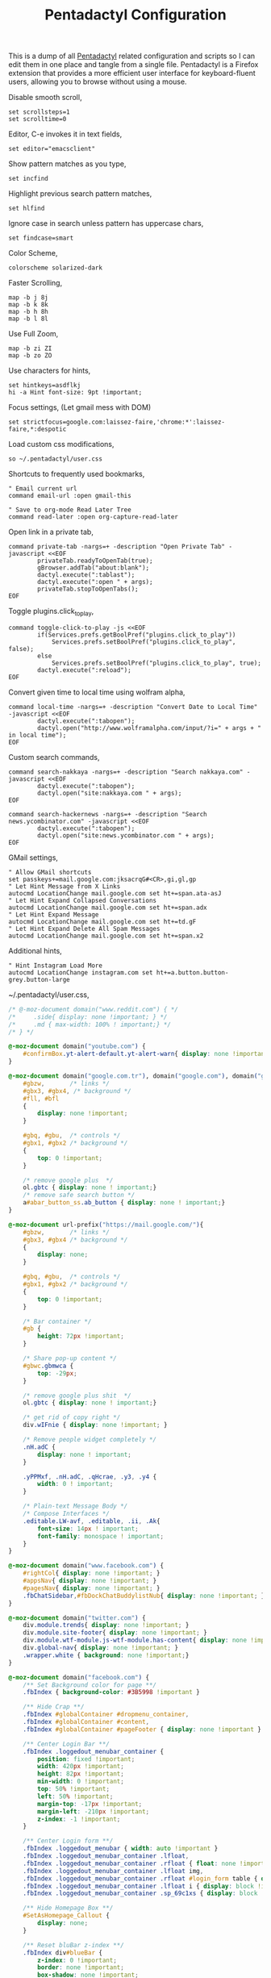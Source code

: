 #+title: Pentadactyl Configuration
#+tags: firefox pentadactyl configuration
#+EXPORT_EXCLUDE_TAGS: noexport

This is a dump of all [[http://5digits.org/pentadactyl/][Pentadactyl]] related configuration and scripts so
I can edit them in one place and tangle from a single
file. Pentadactyl is a Firefox extension that provides a more
efficient user interface for keyboard-fluent users, allowing you to
browse without using a mouse.

Disable smooth scroll,

#+BEGIN_SRC fundamental :mkdirp yes :tangle ~/.pentadactylrc  
  set scrollsteps=1
  set scrolltime=0
#+END_SRC

Editor, C-e invokes it in text fields,

#+BEGIN_SRC fundamental :mkdirp yes :tangle ~/.pentadactylrc  
  set editor="emacsclient"
#+END_SRC

Show pattern matches as you type,

#+BEGIN_SRC fundamental :mkdirp yes :tangle ~/.pentadactylrc  
  set incfind
#+END_SRC

Highlight previous search pattern matches,

#+BEGIN_SRC fundamental :mkdirp yes :tangle ~/.pentadactylrc  
  set hlfind
#+END_SRC

Ignore case in search unless pattern has uppercase chars,

#+BEGIN_SRC fundamental :mkdirp yes :tangle ~/.pentadactylrc  
  set findcase=smart
#+END_SRC

Color Scheme,

#+BEGIN_SRC fundamental :mkdirp yes :tangle ~/.pentadactylrc  
  colorscheme solarized-dark
#+END_SRC

Faster Scrolling,

#+BEGIN_SRC fundamental :mkdirp yes :tangle ~/.pentadactylrc  
  map -b j 8j
  map -b k 8k
  map -b h 8h
  map -b l 8l
#+END_SRC

Use Full Zoom,

#+BEGIN_SRC fundamental :mkdirp yes :tangle ~/.pentadactylrc  
  map -b zi ZI
  map -b zo ZO
#+END_SRC

Use characters for hints,

#+BEGIN_SRC fundamental :mkdirp yes :tangle ~/.pentadactylrc
  set hintkeys=asdflkj
  hi -a Hint font-size: 9pt !important;
#+END_SRC

Focus settings, (Let gmail mess with DOM)

#+BEGIN_SRC fundamental :mkdirp yes :tangle ~/.pentadactylrc
  set strictfocus=google.com:laissez-faire,'chrome:*':laissez-faire,*:despotic
#+END_SRC

Load custom css modifications,

#+BEGIN_SRC fundamental :mkdirp yes :tangle ~/.pentadactylrc
  so ~/.pentadactyl/user.css
#+END_SRC

Shortcuts to frequently used bookmarks,

#+BEGIN_SRC fundamental :mkdirp yes :tangle ~/.pentadactylrc
  " Email current url
  command email-url :open gmail-this
  
  " Save to org-mode Read Later Tree
  command read-later :open org-capture-read-later
#+END_SRC

Open link in a private tab,

#+BEGIN_SRC fundamental :mkdirp yes :tangle ~/.pentadactylrc
  command private-tab -nargs=+ -description "Open Private Tab" -javascript <<EOF
          privateTab.readyToOpenTab(true);
          gBrowser.addTab("about:blank");
          dactyl.execute(":tablast");
          dactyl.execute(":open " + args);
          privateTab.stopToOpenTabs();
  EOF
#+END_SRC

Toggle plugins.click_to_play,

#+BEGIN_SRC fundamental :mkdirp yes :tangle ~/.pentadactylrc
  command toggle-click-to-play -js <<EOF
          if(Services.prefs.getBoolPref("plugins.click_to_play"))
              Services.prefs.setBoolPref("plugins.click_to_play", false);
          else
              Services.prefs.setBoolPref("plugins.click_to_play", true);
          dactyl.execute(":reload");
  EOF
#+END_SRC

Convert given time to local time using wolfram alpha,

#+BEGIN_SRC fundamental :mkdirp yes :tangle ~/.pentadactylrc
  command local-time -nargs=+ -description "Convert Date to Local Time" -javascript <<EOF
          dactyl.execute(":tabopen");
          dactyl.open("http://www.wolframalpha.com/input/?i=" + args + " in local time");
  EOF
#+END_SRC

Custom search commands,

#+BEGIN_SRC fundamental :mkdirp yes :tangle ~/.pentadactylrc
  command search-nakkaya -nargs=+ -description "Search nakkaya.com" -javascript <<EOF
          dactyl.execute(":tabopen");
          dactyl.open("site:nakkaya.com " + args);
  EOF
  
  command search-hackernews -nargs=+ -description "Search news.ycombinator.com" -javascript <<EOF
          dactyl.execute(":tabopen");
          dactyl.open("site:news.ycombinator.com " + args);
  EOF
#+END_SRC

GMail settings,

#+BEGIN_SRC fundamental :mkdirp yes :tangle ~/.pentadactylrc  
  " Allow GMail shortcuts
  set passkeys+=mail.google.com:jksacrqG#<CR>,gi,gl,gp
  " Let Hint Message from X Links 
  autocmd LocationChange mail.google.com set ht+=span.ata-asJ
  " Let Hint Expand Collapsed Conversations
  autocmd LocationChange mail.google.com set ht+=span.adx
  " Let Hint Expand Message
  autocmd LocationChange mail.google.com set ht+=td.gF
  " Let Hint Expand Delete All Spam Messages
  autocmd LocationChange mail.google.com set ht+=span.x2
#+END_SRC

Additional hints,

#+BEGIN_SRC fundamental :mkdirp yes :tangle ~/.pentadactylrc
  " Hint Instagram Load More
  autocmd LocationChange instagram.com set ht+=a.button.button-grey.button-large
#+END_SRC

~/.pentadactyl/user.css,

#+BEGIN_SRC css :mkdirp yes :tangle ~/.pentadactyl/user.css 
  /* @-moz-document domain("www.reddit.com") { */
  /*     .side{ display: none !important; } */
  /*     .md { max-width: 100% ! important;} */
  /* } */
  
  @-moz-document domain("youtube.com") {
      #confirmBox.yt-alert-default.yt-alert-warn{ display: none !important; }
  }
  
  @-moz-document domain("google.com.tr"), domain("google.com"), domain("google.de"){
      #gbzw,       /* links */
      #gbx3, #gbx4, /* background */
      #fll, #bfl
      {
          display: none !important;
      }
  
      #gbq, #gbu,  /* controls */
      #gbx1, #gbx2 /* background */
      {
          top: 0 !important;
      }
  
      /* remove google plus  */
      ol.gbtc { display: none ! important;}
      /* remove safe search button */
      a#abar_button_ss.ab_button { display: none ! important;}
  }
  
  @-moz-document url-prefix("https://mail.google.com/"){
      #gbzw,       /* links */
      #gbx3, #gbx4 /* background */
      {
          display: none;
      }
  
      #gbq, #gbu,  /* controls */
      #gbx1, #gbx2 /* background */
      {
          top: 0 !important;
      }
  
      /* Bar container */
      #gb {
          height: 72px !important;
      }
  
      /* Share pop-up content */
      #gbwc.gbmwca {
          top: -29px;
      }
  
      /* remove google plus shit  */
      ol.gbtc { display: none ! important;}
  
      /* get rid of copy right */
      div.wIFnie { display: none !important; }
  
      /* Remove people widget completely */
      .nH.adC {
          display: none ! important;
      }
  
      .yPPMxf, .nH.adC, .qHcrae, .y3, .y4 {
          width: 0 ! important;
      }
      
      /* Plain-text Message Body */
      /* Compose Interfaces */
      .editable.LW-avf, .editable, .ii, .Ak{
          font-size: 14px ! important;
          font-family: monospace ! important;
      }
  }
  
  @-moz-document domain("www.facebook.com") {
      #rightCol{ display: none !important; }
      #appsNav{ display: none !important; }
      #pagesNav{ display: none !important; }
      .fbChatSidebar,#fbDockChatBuddylistNub{ display: none !important; }
  }
  
  @-moz-document domain("twitter.com") {
      div.module.trends{ display: none !important; }
      div.module.site-footer{ display: none !important; }
      div.module.wtf-module.js-wtf-module.has-content{ display: none !important; }
      div.global-nav{ display: none !important; }
      .wrapper.white { background: none !important;}
  }
  
  @-moz-document domain("facebook.com") {
      /** Set Background color for page **/
      .fbIndex { background-color: #3B5998 !important }
  
      /** Hide Crap **/
      .fbIndex #globalContainer #dropmenu_container,
      .fbIndex #globalContainer #content,
      .fbIndex #globalContainer #pageFooter { display: none !important }
  
      /** Center Login Bar **/
      .fbIndex .loggedout_menubar_container {
          position: fixed !important;
          width: 420px !important;
          height: 82px !important;
          min-width: 0 !important;
          top: 50% !important;
          left: 50% !important;
          margin-top: -17px !important;
          margin-left: -210px !important;
          z-index: -1 !important;
      }
  
      /** Center Login form **/
      .fbIndex .loggedout_menubar { width: auto !important }
      .fbIndex .loggedout_menubar_container .lfloat,
      .fbIndex .loggedout_menubar_container .rfloat { float: none !important }
      .fbIndex .loggedout_menubar_container .lfloat img,
      .fbIndex .loggedout_menubar_container .rfloat #login_form table { display: block !important; margin: 0 auto !important }
      .fbIndex .loggedout_menubar_container .lfloat i { display: block !important; margin: -70px auto 20px !important; }
      .fbIndex .loggedout_menubar_container .sp_69c1xs { display: block !important; }
  
      /** Hide Homepage Box **/
      #SetAsHomepage_Callout {
          display: none;
      }
  
      /** Reset bluBar z-index **/
      .fbIndex div#blueBar {
          z-index: 0 !important;
          border: none !important;
          box-shadow: none !important;
      }
  }
  
  @-moz-document domain(news.ycombinator.com) {
    p { word-break: break-all; }
    
    #non-existent-id {}
  
    #csres { display: none; }
  
    .title {
      font-size: 120% !important;
    }
  
    .subtext {
      font-size: 90% !important;
    }
  
    ,* {
      font-family: Helvetica !important;
      line-height: 1.4 !important;
    }
  
    body {
      padding: 10px !important;
      background: #F6F6EF;
    }
  
    body > center > table {
      width: 100% !important;
    }
  
    body > center > table > tbody > tr:first-child > td {
      font-size: 120%;
      -moz-border-radius: 5px;
      -moz-box-shadow: 0 0 10px rgba(0,0,0,0.5);
    }
  
    .title a {
      font-family: Museo !important;
    }
  
    .title a:visited {
      color: #666 !important;
    }
  
    .comment,
    .comhead {
      font-size: 120% !important;
    }
  
    .title .comhead {
      font-size: 85% !important;
    }
  
    .pagetop {
      display: block;
      padding: 6px 0 4px;
      font-size: 110% !important;
    }
  
    .pagetop a {
      font-family: Helvetica !important;
      color: rgba(0,0,0,0.6) !important;
      font-size: 110% !important;
    }
  
    img[src=http\:\/\/ycombinator\.com\/images\/y18\.gif] {
      margin: 0 2px 0 5px;
    }
  }
#+END_SRC

* Theme                                                            :noexport:


#+BEGIN_SRC fundamental :mkdirp yes :tangle ~/.pentadactyl/colors/solarized-dark.penta
  " Solarized dark color scheme for Pentadactyl {{{1
  " ----------------------------------------------------------------------
  "
  " Mantainer: claytron <robots@claytron.com>
  " Name: solarized-dark
  "
  " Reset the styles {{{1
  " ----------------------------------------------------------------------
  " This ensures they don't bleed over from other themes
  hi clear
  
  " Solarized color mappings {{{1
  " ----------------------------------------------------------------------
  " This allows us to easily map the colors by name
  
  " Foreground colors {{{2
  " ----------------------------------------------------------------------
  hi s_base03 color: #002b36 !important;
  hi s_base02 color: #073642 !important;
  hi s_base01 color: #586e75 !important;
  hi s_base00 color: #657b83 !important;
  hi s_base0 color: #839496 !important;
  hi s_base1 color: #93a1a1 !important;
  hi s_base2 color: #eee8d5 !important;
  hi s_base3 color: #fdf6e3 !important;
  hi s_yellow color: #b58900 !important;
  hi s_orange color: #cb4b16 !important;
  hi s_red color: #dc322f !important;
  hi s_magenta color: #d33682 !important;
  hi s_violet color: #6c71c4 !important;
  hi s_blue color: #268bd2 !important;
  hi s_cyan color: #2aa198 !important;
  hi s_green color: #859900 !important;
  
  " Background colors {{{2
  " ----------------------------------------------------------------------
  hi s_base03_back background-color: #002b36 !important;
  hi s_base02_back background-color: #073642 !important;
  hi s_base01_back background-color: #586e75 !important;
  hi s_base00_back background-color: #657b83 !important;
  hi s_base0_back background-color: #839496 !important;
  hi s_base1_back background-color: #93a1a1 !important;
  hi s_base2_back background-color: #eee8d5 !important;
  hi s_base3_back background-color: #fdf6e3 !important;
  hi s_yellow_back background-color: #b58900 !important;
  hi s_orange_back background-color: #cb4b16 !important;
  hi s_red_back background-color: #dc322f !important;
  hi s_magenta_back background-color: #d33682 !important;
  hi s_violet_back background-color: #6c71c4 !important;
  hi s_blue_back background-color: #268bd2 !important;
  hi s_cyan_back background-color: #2aa198 !important;
  hi s_green_back background-color: #859900 !important;
  
  " Gradient backgrounds {{{2
  " ----------------------------------------------------------------------
  " base0 to base03
  hi s_comp_title background: -moz-linear-gradient(60deg, #839496, #002b36) !important;
  " cyan to base03
  hi s_comp_sep background: -moz-linear-gradient(60deg, #2aa198, #002b36) !important;
  
  " Status Line {{{1
  " ----------------------------------------------------------------------
  hi -l=s_base0,s_base02_back StatusLineNormal
  hi -l=s_base03,s_orange_back StatusLineBroken
  hi -l=s_base03,s_blue_back StatusLineSecure
  hi -l=s_base03,s_violet_back StatusLineExtended
  hi -l=s_base03,s_magenta_back StatusWarningMsg
  " Make sure the question output looks nice between each status color
  hi StatusQuestion -a color: inherit !important; background-color: inherit !important;
  
  " Command Line {{{1
  " ----------------------------------------------------------------------
  hi -l=s_base0,s_base03_back Normal
  hi -l=s_base03,s_magenta_back CompItem[selected]
  " background is s_base03
  hi CompItem:nth-child(2n+1) -a background: rgba(0, 43, 54, .04);
  hi -l=s_base03,s_comp_title CompTitle
  hi -l=s_base1 CompDesc -a
  hi -l=s_base1 Preview -a
  hi -l=s_comp_sep CompTitleSep height: 2px;
  hi -l=s_base0,s_base03_back Message
  hi -l=s_base03,s_yellow_back WarningMsg
  hi -l=s_base03,s_magenta_back ErrorMsg
  hi -l=s_base1 URL
  hi -l=s_base1 URLExtra
  hi MoreMsg -a color: inherit !important; background-color: inherit !important;
  hi -l=s_green Filter -a
  hi -l=s_base0 InfoMsg
  hi -l=s_base01 ModeMsg
  hi -l=s_base0,s_base03_back CmdCmdLine
  hi -l=s_base03,s_magenta_back CmdErrorMsg
  
  " Hints {{{1
  " ----------------------------------------------------------------------
  " The hint background is s_base3, the outline is s_base03
  hi -l=s_base03 Hint -a outline: 1px solid rgba(0, 43, 54, .5); background: rgba(253, 246, 227, .8);
  hi -l=s_base03,s_blue_back HintElem
  hi -l=s_base03,s_magenta_back HintActive
  
  " Other {{{1
  " ----------------------------------------------------------------------
  hi -l=s_red_back Bell
  hi -l=s_blue,s_base03_back NonText -a min-height: 16px; padding-left: 2px;
  hi -l=s_magenta_back Search -a
  hi -l=s_red Title -a
  hi -l=s_blue Indicator -a
  hi -l=s_cyan Question
  hi -l=s_blue Enabled -a
  hi -l=s_blue_back FrameIndicator -a
  hi -l=s_base0,s_base3_back LinkInfo -a
  hi -l=s_base03,s_base2_back LineNr
  hi -l=s_blue Tag -a
  hi -l=s_base03,s_orange_back EditorBlink1
  hi -l=s_base01 EditorBlink2
  hi -l=s_base2,s_base03_back EditorEditing>*
  hi -l=s_base2,s_base03_back EditorEditing
  hi -l=s_base03,s_red_back EditorError
  hi -l=s_base01 Disabled -a
  hi -l=s_base01 Addon:not([active]) -a
  " background is s_base03
  hi Addon:nth-child(2n+1) -a background: rgba(0, 43, 54, .04);
  " background is s_base03
  hi UsageItem:nth-of-type(2n) -a background: rgba(0, 43, 54, .04);
  hi -l=s_base01 Download:not([active]) -a
  " background is s_base03
  hi Download:nth-child(2n+1) -a background: rgba(0, 43, 54, .04);
  " Text shadow is s_base03
  hi -l=s_base3 TabIconNumber -a text-shadow: #002b36 -1px 0 1px, #002b36 0 1px 1px, #002b36 1px 0 1px, #002b36 0 -1px 1px;
  " buttons
  hi -l=s_blue Button -a
  hi -l=s_blue Button::after -a
  hi -l=s_blue Button::before -a
  
  
  " Help {{{1
  " ----------------------------------------------------------------------
  hi -l=s_base0,s_base03_back HelpBody -a
  " Border is s_base3, and there to fake padding on the background image,
  " since the logo is black and I'm putting it on a white bg
  hi -l=s_base3_back Logo -a border: 5px solid #fdf6e3 !important;
  " This can't be !important, or else it overrides all links (e.g. ex,
  " key, opt). The color used here is s_blue
  hi HelpLink[href] -a color: #268bd2;
  hi -l=s_blue HelpTopic -a
  hi -l=s_blue HelpType margin-right: 2ex;
  hi -l=s_magenta HelpInfoLabel -a
  hi -l=s_magenta HelpWarning -a
  hi -l=s_magenta HelpNote -a
  hi -l=s_orange HelpEx -a
  hi -l=s_green HelpKey -a
  hi -l=s_red HelpKeyword -a
  hi -l=s_red HelpTag -a
  hi -l=s_green HelpNewsTag -a
  hi -l=s_yellow HelpHead -a
  " Using s_base1 here for the border
  hi HelpBorder -a border-color: #93a1a1 !important;
  hi -l=s_cyan HelpSpec -a
  hi -l=s_cyan HelpArg -a
  hi -l=s_cyan HelpOptionalArg -a
  hi -l=s_violet HelpString -a
  hi -l=s_cyan HelpOpt -a
  " Help code blocks
  hi -l=s_base0 HelpXMLText -a
  hi -l=s_base00,s_base3_back HelpXMLBase -a padding: 7px;
  hi -l=s_blue HelpXMLTagStart -a
  hi -l=s_blue HelpXMLTagEnd -a
  hi -l=s_orange HelpXMLAttribute -a
  hi -l=s_cyan HelpXMLString -a
  hi -l=s_base01 HelpXMLComment -a
  hi -l=s_base00 HelpXMLAttribute::after -a
  hi -l=s_orange HelpXMLNamespace -a
  hi -l=s_cyan HelpXMLNamespace::after -a
  hi -l=s_cyan HelpXMLProcessing -a
  hi -l=s_base00 HelpXMLProcessing::before -a
  hi -l=s_base00 HelpXMLProcessing::after -a
  hi HelpXML -a border: none;
  hi HelpXMLBlock -a border: none;
  hi -l=s_cyan Boolean -a
  hi -l=s_yellow Keyword -a
  hi -l=s_blue Function -a
  hi -l=s_blue Null -a
  hi -l=s_blue Number -a
  hi -l=s_green Object -a
  hi -l=s_base1 Comment -a
  hi -l=s_base0 Comment -a
  
  " vim: fdm=marker
#+END_SRC

#+BEGIN_SRC fundamental :mkdirp yes :tangle ~/.pentadactyl/colors/solarized-light.penta
  " Solarized light color scheme for Pentadactyl {{{1
  " ----------------------------------------------------------------------
  "
  " Mantainer: claytron <robots@claytron.com>
  " Name: solarized-light
  
  " Reset the styles {{{1
  " ----------------------------------------------------------------------
  " This ensures they don't bleed over from other themes
  hi clear
  
  
  " Solarized color mappings {{{1
  " ----------------------------------------------------------------------
  " This allows us to easily map the colors by name
  
  " Foreground colors {{{2
  " ----------------------------------------------------------------------
  hi s_base03 color: #002b36 !important;
  hi s_base02 color: #073642 !important;
  hi s_base01 color: #586e75 !important;
  hi s_base00 color: #657b83 !important;
  hi s_base0 color: #839496 !important;
  hi s_base1 color: #93a1a1 !important;
  hi s_base2 color: #eee8d5 !important;
  hi s_base3 color: #fdf6e3 !important;
  hi s_yellow color: #b58900 !important;
  hi s_orange color: #cb4b16 !important;
  hi s_red color: #dc322f !important;
  hi s_magenta color: #d33682 !important;
  hi s_violet color: #6c71c4 !important;
  hi s_blue color: #268bd2 !important;
  hi s_cyan color: #2aa198 !important;
  hi s_green color: #859900 !important;
  
  " Background colors {{{2
  " ----------------------------------------------------------------------
  hi s_base03_back background-color: #002b36 !important;
  hi s_base02_back background-color: #073642 !important;
  hi s_base01_back background-color: #586e75 !important;
  hi s_base00_back background-color: #657b83 !important;
  hi s_base0_back background-color: #839496 !important;
  hi s_base1_back background-color: #93a1a1 !important;
  hi s_base2_back background-color: #eee8d5 !important;
  hi s_base3_back background-color: #fdf6e3 !important;
  hi s_yellow_back background-color: #b58900 !important;
  hi s_orange_back background-color: #cb4b16 !important;
  hi s_red_back background-color: #dc322f !important;
  hi s_magenta_back background-color: #d33682 !important;
  hi s_violet_back background-color: #6c71c4 !important;
  hi s_blue_back background-color: #268bd2 !important;
  hi s_cyan_back background-color: #2aa198 !important;
  hi s_green_back background-color: #859900 !important;
  
  " Gradient backgrounds {{{2
  " ----------------------------------------------------------------------
  " base0 to base3
  hi s_comp_title background: -moz-linear-gradient(60deg, #839496, #fdf6e3) !important;
  " cyan to base3
  hi s_comp_sep background: -moz-linear-gradient(60deg, #2aa198, #fdf6e3) !important;
  
  " Status Line {{{1
  " ----------------------------------------------------------------------
  hi -l=s_base00,s_base2_back StatusLineNormal
  hi -l=s_base3,s_orange_back StatusLineBroken
  hi -l=s_base3,s_blue_back StatusLineSecure
  hi -l=s_base3,s_violet_back StatusLineExtended
  hi -l=s_base3,s_magenta_back StatusWarningMsg
  " Make sure the question output looks nice between each status color
  hi StatusQuestion -a color: inherit !important; background-color: inherit !important;
  
  " Command Line {{{1
  " ----------------------------------------------------------------------
  hi -l=s_base00,s_base3_back Normal
  hi -l=s_base3,s_magenta_back CompItem[selected]
  " background is s_base03
  hi CompItem:nth-child(2n+1) -a background: rgba(0, 43, 54, .04);
  hi -l=s_base3,s_comp_title CompTitle
  hi -l=s_base1 CompDesc -a
  hi -l=s_base1 Preview -a
  hi -l=s_comp_sep CompTitleSep height: 2px;
  hi -l=s_base00,s_base3_back Message
  hi -l=s_base3,s_yellow_back WarningMsg
  hi -l=s_base3,s_magenta_back ErrorMsg
  hi -l=s_base1 URL
  hi -l=s_base1 URLExtra
  hi MoreMsg -a color: inherit !important; background-color: inherit !important;
  hi -l=s_green Filter -a
  hi -l=s_base00 InfoMsg
  hi -l=s_base01 ModeMsg
  hi -l=s_base00,s_base3_back CmdCmdLine
  hi -l=s_base3,s_magenta_back CmdErrorMsg
  
  " Hints {{{1
  " ----------------------------------------------------------------------
  " The hint background is s_base3, the outline is s_base03
  hi -l=s_base03 Hint -a outline: 1px solid rgba(0, 43, 54, .5); background: rgba(253, 246, 227, .8);
  hi -l=s_base3,s_blue_back HintElem
  hi -l=s_base3,s_magenta_back HintActive
  
  " Other {{{1
  " ----------------------------------------------------------------------
  hi -l=s_red_back Bell
  hi -l=s_blue,s_base3_back NonText -a min-height: 16px; padding-left: 2px;
  hi -l=s_magenta_back Search -a
  hi -l=s_red Title -a
  hi -l=s_blue Indicator -a
  hi -l=s_cyan Question
  hi -l=s_blue Enabled -a
  hi -l=s_blue_back FrameIndicator -a
  hi -l=s_base0,s_base03_back LinkInfo -a
  hi -l=s_base3,s_base2_back LineNr
  hi -l=s_blue Tag -a
  hi -l=s_base3,s_orange_back EditorBlink1
  hi -l=s_base01 EditorBlink2
  hi -l=s_base2,s_base3_back EditorEditing>*
  hi -l=s_base2,s_base3_back EditorEditing
  hi -l=s_base3,s_red_back EditorError
  hi -l=s_base01 Disabled -a
  hi -l=s_base01 Addon:not([active]) -a
  " background is s_base03
  hi Addon:nth-child(2n+1) -a background: rgba(0, 43, 54, .04);
  " background is s_base03
  hi UsageItem:nth-of-type(2n) -a background: rgba(0, 43, 54, .04);
  hi -l=s_base01 Download:not([active]) -a
  " background is s_base03
  hi Download:nth-child(2n+1) -a background: rgba(0, 43, 54, .04);
  " Text shadow is s_base03
  hi -l=s_base3 TabIconNumber -a text-shadow: #002b36 -1px 0 1px, #002b36 0 1px 1px, #002b36 1px 0 1px, #002b36 0 -1px 1px;
  " buttons
  hi -l=s_blue Button -a
  hi -l=s_blue Button::after -a
  hi -l=s_blue Button::before -a
  
  
  " Help {{{1
  " ----------------------------------------------------------------------
  hi -l=s_base00,s_base3_back HelpBody -a
  " This can't be !important, or else it overrides all links (e.g. ex,
  " key, opt). The color used here is s_blue
  hi HelpLink[href] -a color: #268bd2;
  hi -l=s_blue HelpTopic -a
  hi -l=s_blue HelpType margin-right: 2ex;
  hi -l=s_magenta HelpInfoLabel -a
  hi -l=s_magenta HelpWarning -a
  hi -l=s_magenta HelpNote -a
  hi -l=s_orange HelpEx -a
  hi -l=s_green HelpKey -a
  hi -l=s_red HelpKeyword -a
  hi -l=s_red HelpTag -a
  hi -l=s_green HelpNewsTag -a
  hi -l=s_yellow HelpHead -a
  " Using s_base1 here for the border
  hi HelpBorder -a border-color: #93a1a1 !important;
  hi -l=s_cyan HelpSpec -a
  hi -l=s_cyan HelpArg -a
  hi -l=s_cyan HelpOptionalArg -a
  hi -l=s_violet HelpString -a
  hi -l=s_cyan HelpOpt -a
  " Help code blocks
  hi -l=s_base0 HelpXMLText -a
  hi -l=s_base0,s_base03_back HelpXMLBase -a padding: 7px;
  hi -l=s_blue HelpXMLTagStart -a
  hi -l=s_blue HelpXMLTagEnd -a
  hi -l=s_orange HelpXMLAttribute -a
  hi -l=s_cyan HelpXMLString -a
  hi -l=s_base01 HelpXMLComment -a
  hi -l=s_base0 HelpXMLAttribute::after -a
  hi -l=s_orange HelpXMLNamespace -a
  hi -l=s_cyan HelpXMLNamespace::after -a
  hi -l=s_cyan HelpXMLProcessing -a
  hi -l=s_base0 HelpXMLProcessing::before -a
  hi -l=s_base0 HelpXMLProcessing::after -a
  hi HelpXML -a border: none;
  hi HelpXMLBlock -a border: none;
  hi -l=s_cyan Boolean -a
  hi -l=s_yellow Keyword -a
  hi -l=s_blue Function -a
  hi -l=s_blue Null -a
  hi -l=s_blue Number -a
  hi -l=s_green Object -a
  hi -l=s_base1 Comment -a
  hi -l=s_base00 Comment -a
  
  " vim: fdm=marker
#+END_SRC
